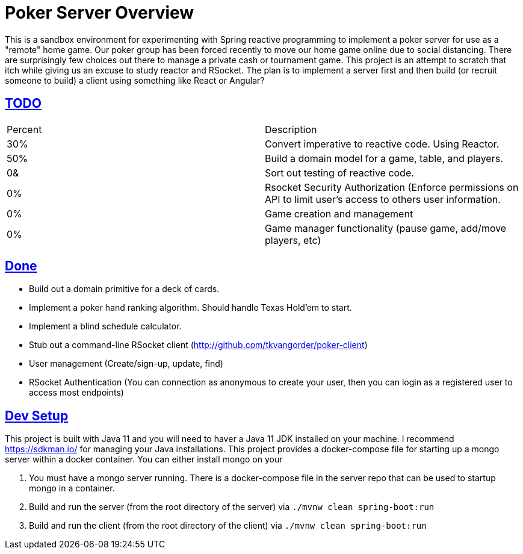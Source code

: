 :sectlinks:
:sectanchors:
:stylesheet: asciidoctor.css
// If not rendered on github, we use fonts for the captions, otherwise, we assign github emojis. DO NOT PUT A BLANK LINE BEFORE THIS, the ICONS don't render.
ifndef::env-github[]
:icons: font
endif::[]
ifdef::env-github[]
:important-caption: :exclamation:
:warning-caption: :x:
:caution-caption: :hand:
:note-caption: :bulb:
:tip-caption: :mag:
endif::[]

= Poker Server Overview

This is a sandbox environment for experimenting with Spring reactive programming to implement a poker server for use as a "remote" home game. Our poker group has been forced recently to move our home game online due to social distancing. There are surprisingly few choices out there to manage a private cash or tournament game. This project is an attempt to scratch that itch while giving us an excuse to study reactor and RSocket. The plan is to implement a server first and then build (or recruit someone to build) a client using something like React or Angular?

== TODO
|===
|Percent |Description
|30% |Convert imperative to reactive code. Using Reactor.
|50% |Build a domain model for a game, table, and players.
| 0& |Sort out testing of reactive code.
| 0% |Rsocket Security Authorization (Enforce permissions on API to limit user's access to others user information.
| 0% |Game creation and management 
| 0% |Game manager functionality (pause game, add/move players, etc)
|===

== Done

- Build out a domain primitive for a deck of cards.
- Implement a poker hand ranking algorithm. Should handle Texas Hold'em to start.
- Implement a blind schedule calculator.
- Stub out a command-line RSocket client (http://github.com/tkvangorder/poker-client)
- User management (Create/sign-up, update, find)
- RSocket Authentication (You can connection as anonymous to create your user, then you can login as a registered user to access most endpoints)


== Dev Setup

This project is built with Java 11 and you will need to haver a Java 11 JDK installed on your machine. I recommend https://sdkman.io/ for managing your Java installations. This project provides a docker-compose file for starting up a mongo server within a docker container. You can either install mongo on your 

1. You must have a mongo server running. There is a docker-compose file in the server repo that can be used to startup mongo in a container.
2. Build and run the server (from the root directory of the server) via `./mvnw clean spring-boot:run`
3. Build and run the client (from the root directory of the client) via `./mvnw clean spring-boot:run`
